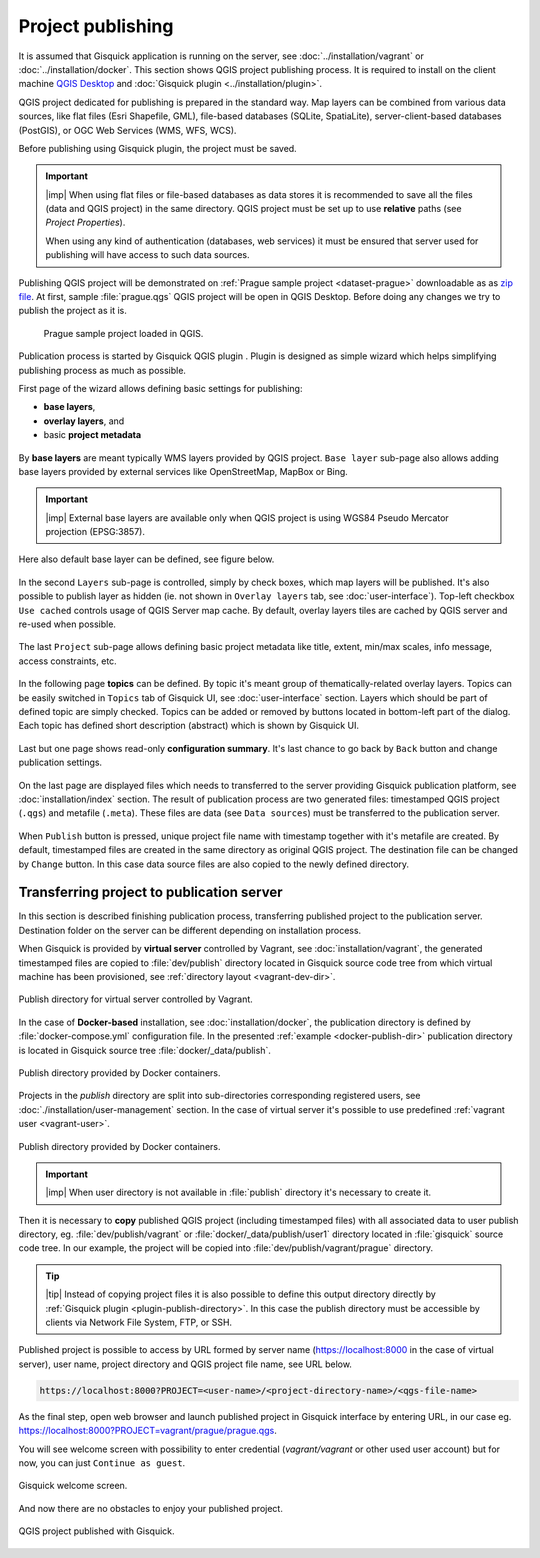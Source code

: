 .. |plugin| image:: ./img/logo.png
   :width: 2.5em

.. _project-publishing:
 
==================
Project publishing
==================

It is assumed that Gisquick application is running on the server, see
:doc:`../installation/vagrant` or :doc:`../installation/docker`. This
section shows QGIS project publishing process. It is required to
install on the client machine `QGIS Desktop
<http://qgis.org/en/site/forusers/download.html>`__ and :doc:`Gisquick
plugin <../installation/plugin>`.

QGIS project dedicated for publishing is prepared in the standard
way. Map layers can be combined from various data sources, like flat
files (Esri Shapefile, GML), file-based databases (SQLite,
SpatiaLite), server-client-based databases (PostGIS), or OGC Web
Services (WMS, WFS, WCS).

Before publishing using Gisquick plugin, the project must be saved.

.. important:: |imp| When using flat files or file-based databases as
   data stores it is recommended to save all the files (data and QGIS
   project) in the same directory. QGIS project must be set up to use
   **relative** paths (see *Project Properties*).

   When using any kind of authentication (databases, web services)
   it must be ensured that server used for publishing will have access
   to such data sources.

Publishing QGIS project will be demonstrated on :ref:`Prague sample
project <dataset-prague>` downloadable as as `zip file
<http://training.gismentors.eu/geodata/gisquick/prague.tar.gz>`__. At
first, sample :file:`prague.qgs` QGIS project will be open in QGIS
Desktop. Before doing any changes we try to publish the project as it
is.

.. figure:: ./img/qgis-prague.png

   Prague sample project loaded in QGIS.

Publication process is started by Gisquick QGIS plugin
|plugin|. Plugin is designed as simple wizard which helps simplifying
publishing process as much as possible.

First page of the wizard allows defining basic settings for publishing:

* **base layers**,
* **overlay layers**, and
* basic **project metadata**

.. figure:: ./img/project-publishing-0.png

.. _publication-base-layers:

By **base layers** are meant typically WMS layers provided by QGIS
project. ``Base layer`` sub-page also allows adding base layers provided by
external services like OpenStreetMap, MapBox or Bing.

.. important:: |imp| External base layers are available only when QGIS
   project is using WGS84 Pseudo Mercator projection (EPSG:3857).

Here also default base layer can be defined, see figure below.

.. figure:: ./img/project-publishing-1.png

In the second ``Layers`` sub-page is controlled, simply by check boxes,
which map layers will be published. It's also possible to publish
layer as hidden (ie. not shown in ``Overlay layers`` tab, see
:doc:`user-interface`). Top-left checkbox ``Use cached`` controls
usage of QGIS Server map cache. By default, overlay layers tiles are
cached by QGIS server and re-used when possible.
            
.. figure:: ./img/project-publishing-2.png

.. _publication-metadata:

The last ``Project`` sub-page allows defining basic project metadata
like title, extent, min/max scales, info message, access constraints,
etc.
            
.. figure:: ./img/project-publishing-3.png                        

.. _publication-topics:

In the following page **topics** can be defined. By topic it's meant
group of thematically-related overlay layers. Topics can be easily
switched in ``Topics`` tab of Gisquick UI, see :doc:`user-interface`
section. Layers which should be part of defined topic are simply
checked. Topics can be added or removed by buttons located in
bottom-left part of the dialog. Each topic has defined short
description (abstract) which is shown by Gisquick UI.
            
.. figure:: ./img/project-publishing-4.png

Last but one page shows read-only **configuration summary**. It's last
chance to go back by ``Back`` button and change publication settings.
            
.. figure:: ./img/project-publishing-5.png

On the last page are displayed files which needs to transferred to the
server providing Gisquick publication platform, see
:doc:`installation/index` section. The result of publication process
are two generated files: timestamped QGIS project (``.qgs``) and
metafile (``.meta``). These files are data (see ``Data sources``) must
be transferred to the publication server.
            
.. figure:: ./img/project-publishing-6.png            

.. _plugin-publish-directory:
   
When ``Publish`` button is pressed, unique project file name with
timestamp together with it's metafile are created. By default,
timestamped files are created in the same directory as original QGIS
project. The destination file can be changed by ``Change`` button. In
this case data source files are also copied to the newly defined
directory.

Transferring project to publication server
------------------------------------------

In this section is described finishing publication process,
transferring published project to the publication server. Destination
folder on the server can be different depending on installation
process.

When Gisquick is provided by **virtual server** controlled by Vagrant,
see :doc:`installation/vagrant`, the generated timestamped files are
copied to :file:`dev/publish` directory located in Gisquick source
code tree from which virtual machine has been provisioned, see
:ref:`directory layout <vagrant-dev-dir>`.

.. figure:: img/vagrant-directory.svg
   :align: center
   :width: 450

   Publish directory for virtual server controlled by Vagrant.

In the case of **Docker-based** installation, see
:doc:`installation/docker`, the publication directory is defined by
:file:`docker-compose.yml` configuration file. In the presented
:ref:`example <docker-publish-dir>` publication directory is located
in Gisquick source tree :file:`docker/_data/publish`.

.. figure:: img/docker-directory.svg
   :align: center
   :width: 450

   Publish directory provided by Docker containers.

Projects in the *publish* directory are split into sub-directories
corresponding registered users, see
:doc:`./installation/user-management` section. In the case of virtual
server it's possible to use predefined :ref:`vagrant user
<vagrant-user>`.

.. figure:: img/publish-directory.svg
   :align: center
   :width: 450

   Publish directory provided by Docker containers.

.. seealso:: ``|see| See also :ref:`Source code layout
   <source-code-layout>`.
                
.. important:: |imp| When user directory is not available in
   :file:`publish` directory it's necessary to create it.

Then it is necessary to **copy** published QGIS project (including
timestamped files) with all associated data to user publish directory,
eg. :file:`dev/publish/vagrant` or :file:`docker/_data/publish/user1`
directory located in :file:`gisquick` source code tree. In our
example, the project will be copied into
:file:`dev/publish/vagrant/prague` directory.

.. tip:: |tip| Instead of copying project files it is also possible to
   define this output directory directly by :ref:`Gisquick plugin
   <plugin-publish-directory>`. In this case the publish directory
   must be accessible by clients via Network File System, FTP, or SSH.

Published project is possible to access by URL formed by server name
(https://localhost:8000 in the case of virtual server), user name,
project directory and QGIS project file name, see URL below.
   
.. code:: 

   https://localhost:8000?PROJECT=<user-name>/<project-directory-name>/<qgs-file-name>

As the final step, open web browser and launch published project in
Gisquick interface by entering URL, in our case
eg. https://localhost:8000?PROJECT=vagrant/prague/prague.qgs.

.. _guest-session:

You will see welcome screen with possibility to enter credential
(*vagrant/vagrant* or other used user account) but for now, you can
just ``Continue as guest``.

.. _gisquick-welcome:

.. figure:: img/gisquick-welcome.png
   :align: center
   :width: 750

   Gisquick welcome screen.

And now there are no obstacles to enjoy your published project.

.. _gisquick-we-published:

.. figure:: img/gisquick-published.png
   :align: center
   :width: 750

   QGIS project published with Gisquick.
